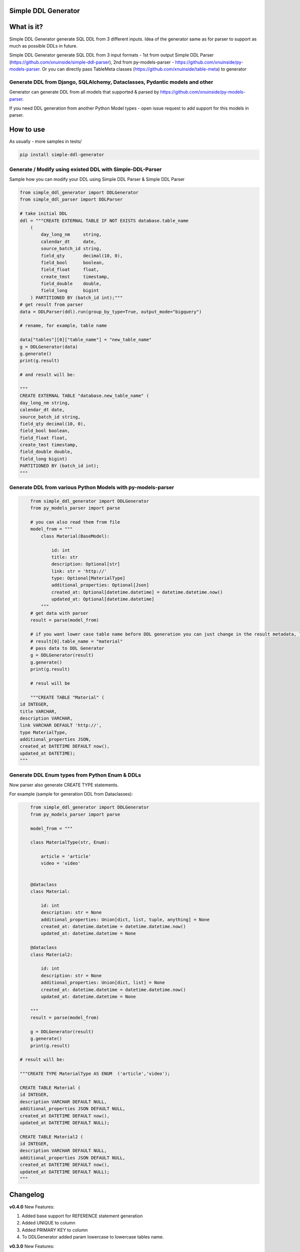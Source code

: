 
Simple DDL Generator
--------------------


.. image:: https://img.shields.io/pypi/v/simple-ddl-generator
   :target: https://img.shields.io/pypi/v/simple-ddl-generator
   :alt: badge1
 
.. image:: https://img.shields.io/pypi/l/simple-ddl-generator
   :target: https://img.shields.io/pypi/l/simple-ddl-generator
   :alt: badge2
 
.. image:: https://img.shields.io/pypi/pyversions/simple-ddl-generator
   :target: https://img.shields.io/pypi/pyversions/simple-ddl-generator
   :alt: badge3
 
.. image:: https://github.com/xnuinside/simple-ddl-generator/actions/workflows/main.yml/badge.svg
   :target: https://github.com/xnuinside/simple-ddl-generator/actions/workflows/main.yml/badge.svg
   :alt: workflow


What is it?
-----------

Simple DDL Generator generate SQL DDL from 3 different inputs. Idea of the generator same as for parser to support as much as possible DDLs in future.

Simple DDL Generator generate SQL DDL from 3 input formats - 1st from output Simple DDL Parser (https://github.com/xnuinside/simple-ddl-parser), 2nd from py-models-parser - https://github.com/xnuinside/py-models-parser. Or you can directly pass TableMeta classes (https://github.com/xnuinside/table-meta) to generator

Generate DDL from Django, SQLAlchemy, Dataclasses, Pydantic models and other
^^^^^^^^^^^^^^^^^^^^^^^^^^^^^^^^^^^^^^^^^^^^^^^^^^^^^^^^^^^^^^^^^^^^^^^^^^^^

Generator can generate DDL from all models that supported & parsed by https://github.com/xnuinside/py-models-parser.

If you need DDL generation from another Python Model types - open issue request to add support for this models in parser. 

How to use
----------

As usually - more samples in tests/ 

.. code-block:: bash


       pip install simple-ddl-generator

Generate / Modify using existed DDL with Simple-DDL-Parser
^^^^^^^^^^^^^^^^^^^^^^^^^^^^^^^^^^^^^^^^^^^^^^^^^^^^^^^^^^

Sample how you can modify your DDL using Simple DDL Parser & Simple DDL Parser

.. code-block:: python


       from simple_ddl_generator import DDLGenerator
       from simple_ddl_parser import DDLParser

       # take initial DDL
       ddl = """CREATE EXTERNAL TABLE IF NOT EXISTS database.table_name
           (
               day_long_nm     string,
               calendar_dt     date,
               source_batch_id string,
               field_qty       decimal(10, 0),
               field_bool      boolean,
               field_float     float,
               create_tmst     timestamp,
               field_double    double,
               field_long      bigint
           ) PARTITIONED BY (batch_id int);"""
       # get result from parser
       data = DDLParser(ddl).run(group_by_type=True, output_mode="bigquery")

       # rename, for example, table name

       data["tables"][0]["table_name"] = "new_table_name"
       g = DDLGenerator(data)
       g.generate()
       print(g.result)

       # and result will be:

       """
       CREATE EXTERNAL TABLE "database.new_table_name" (
       day_long_nm string,
       calendar_dt date,
       source_batch_id string,
       field_qty decimal(10, 0),
       field_bool boolean,
       field_float float,
       create_tmst timestamp,
       field_double double,
       field_long bigint)
       PARTITIONED BY (batch_id int);
       """

Generate DDL from various Python Models with py-models-parser
^^^^^^^^^^^^^^^^^^^^^^^^^^^^^^^^^^^^^^^^^^^^^^^^^^^^^^^^^^^^^

.. code-block:: python


       from simple_ddl_generator import DDLGenerator
       from py_models_parser import parse

       # you can also read them from file
       model_from = """
           class Material(BaseModel):

               id: int
               title: str
               description: Optional[str]
               link: str = 'http://'
               type: Optional[MaterialType]
               additional_properties: Optional[Json]
               created_at: Optional[datetime.datetime] = datetime.datetime.now()
               updated_at: Optional[datetime.datetime]
           """
       # get data with parser
       result = parse(model_from)

       # if you want lower case table name before DDL generation you can just change in the result metadata, like this:
       # result[0].table_name = "material"
       # pass data to DDL Generator
       g = DDLGenerator(result)
       g.generate()
       print(g.result)  

       # resul will be

       """CREATE TABLE "Material" (
   id INTEGER,
   title VARCHAR,
   description VARCHAR,
   link VARCHAR DEFAULT 'http://',
   type MaterialType,
   additional_properties JSON,
   created_at DATETIME DEFAULT now(),
   updated_at DATETIME);
   """

Generate DDL Enum types from Python Enum & DDLs
^^^^^^^^^^^^^^^^^^^^^^^^^^^^^^^^^^^^^^^^^^^^^^^

Now parser also generate CREATE TYPE statements.

For example (sample for generation DDL from Dataclasses):

.. code-block:: python


       from simple_ddl_generator import DDLGenerator
       from py_models_parser import parse

       model_from = """

       class MaterialType(str, Enum):

           article = 'article'
           video = 'video'


       @dataclass
       class Material:

           id: int
           description: str = None
           additional_properties: Union[dict, list, tuple, anything] = None
           created_at: datetime.datetime = datetime.datetime.now()
           updated_at: datetime.datetime = None

       @dataclass
       class Material2:

           id: int
           description: str = None
           additional_properties: Union[dict, list] = None
           created_at: datetime.datetime = datetime.datetime.now()
           updated_at: datetime.datetime = None

       """
       result = parse(model_from)

       g = DDLGenerator(result)
       g.generate()
       print(g.result)

   # result will be:

   """CREATE TYPE MaterialType AS ENUM  ('article','video');

   CREATE TABLE Material (
   id INTEGER,
   description VARCHAR DEFAULT NULL,
   additional_properties JSON DEFAULT NULL,
   created_at DATETIME DEFAULT now(),
   updated_at DATETIME DEFAULT NULL);

   CREATE TABLE Material2 (
   id INTEGER,
   description VARCHAR DEFAULT NULL,
   additional_properties JSON DEFAULT NULL,
   created_at DATETIME DEFAULT now(),
   updated_at DATETIME DEFAULT NULL);
   """

Changelog
---------

**v0.4.0**
New Features:


#. Added base support for REFERENCE statement generation
#. Added UNIQUE to column
#. Added PRIMARY KEY to column
#. To DDLGenerator added param lowercase to lowercase tables name.

**v0.3.0**
New Features:


#. Added CREATE TYPE generation from Python Enum & simple-ddl-parser types metadata

Improvements:


#. Added more test cases with models into tests
#. Now output generated with empty line at the end

Fixes:


#. Fixed issue with "" in names if quotes already exists in table-name in metadata

**v0.2.0**


#. Updated parser version in tests.
#. Added support for EXTERNAL & IF NOT EXISTS statetements.
#. Added support for using py-models-parser output as input and added sample in README.md:

DDL Generation from Pydantic, SQLAlchemy and other python models.

**v0.1.0**

Base Generator Functionality with several test cases.
